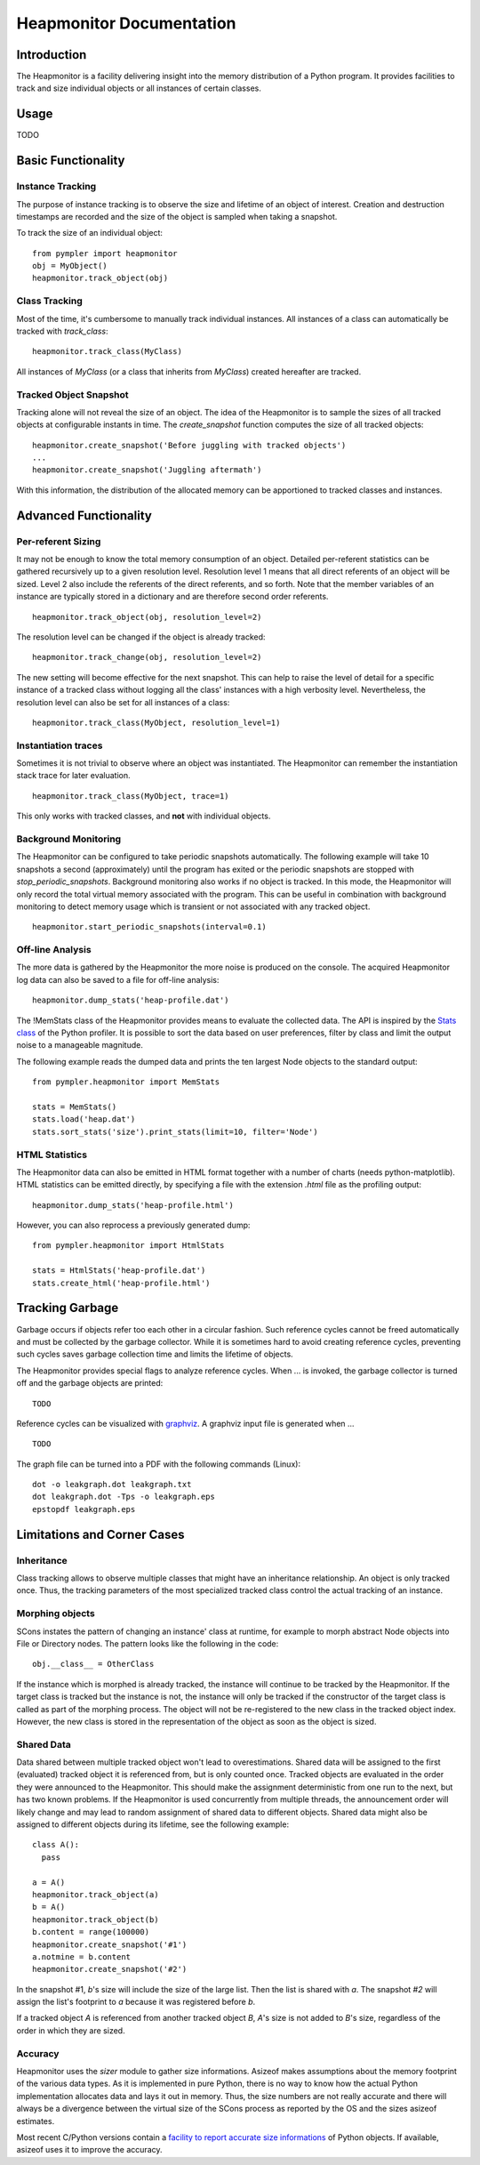 .. _heapmonitor:

=========================
Heapmonitor Documentation
=========================

Introduction
------------

The Heapmonitor is a facility delivering insight into the memory distribution
of a Python program. It provides facilities to track and size individual
objects or all instances of certain classes.

Usage
-----

TODO

Basic Functionality
-------------------

Instance Tracking
~~~~~~~~~~~~~~~~~

The purpose of instance tracking is to observe the size and lifetime of an
object of interest. Creation and destruction timestamps are recorded and the
size of the object is sampled when taking a snapshot.

To track the size of an individual object::
    
    from pympler import heapmonitor
    obj = MyObject()
    heapmonitor.track_object(obj)

Class Tracking
~~~~~~~~~~~~~~

Most of the time, it's cumbersome to manually track individual instances. All
instances of a class can automatically be tracked with *track_class*::

    heapmonitor.track_class(MyClass)

All instances of `MyClass` (or a class that inherits from `MyClass`) created
hereafter are tracked. 

Tracked Object Snapshot
~~~~~~~~~~~~~~~~~~~~~~~

Tracking alone will not reveal the size of an object. The idea of the
Heapmonitor is to sample the sizes of all tracked objects at configurable
instants in time. The `create_snapshot` function computes the size of all
tracked objects::

    heapmonitor.create_snapshot('Before juggling with tracked objects')
    ...
    heapmonitor.create_snapshot('Juggling aftermath')

With this information, the distribution of the allocated memory can be
apportioned to tracked classes and instances.

Advanced Functionality
----------------------

Per-referent Sizing
~~~~~~~~~~~~~~~~~~~

It may not be enough to know the total memory consumption of an object.
Detailed per-referent statistics can be gathered recursively up to a given
resolution level. Resolution level 1 means that all direct referents of an
object will be sized. Level 2 also include the referents of the direct
referents, and so forth. Note that the member variables of an instance are
typically stored in a dictionary and are therefore second order referents. ::

    heapmonitor.track_object(obj, resolution_level=2)

The resolution level can be changed if the object is already tracked::

    heapmonitor.track_change(obj, resolution_level=2)

The new setting will become effective for the next snapshot. This can help to
raise the level of detail for a specific instance of a tracked class without
logging all the class' instances with a high verbosity level. Nevertheless, the
resolution level can also be set for all instances of a class::

    heapmonitor.track_class(MyObject, resolution_level=1)

..
    Please note the per-referent sizing is very memory and computationally
    intensive. The recorded meta-data must be stored for each referent of a tracked
    object which might easily quadruplicate the memory footprint of the build.
    Handle with care and don't use too high resolution levels, especially if set
    via `track_class`.

Instantiation traces
~~~~~~~~~~~~~~~~~~~~

Sometimes it is not trivial to observe where an object was instantiated. The
Heapmonitor can remember the instantiation stack trace for later evaluation. ::

    heapmonitor.track_class(MyObject, trace=1)

This only works with tracked classes, and **not** with individual objects.

Background Monitoring
~~~~~~~~~~~~~~~~~~~~~

The Heapmonitor can be configured to take periodic snapshots automatically. The
following example will take 10 snapshots a second (approximately) until the
program has exited or the periodic snapshots are stopped with
`stop_periodic_snapshots`. Background monitoring also works if no object is
tracked. In this mode, the Heapmonitor will only record the total virtual
memory associated with the program. This can be useful in combination with
background monitoring to detect memory usage which is transient or not
associated with any tracked object. ::

    heapmonitor.start_periodic_snapshots(interval=0.1)

..
    Take care if you use automatic snapshots with tracked objects. The sizing
    of individual objects might be inconsistent when memory is allocated or freed
    while the snapshot is being taken.

Off-line Analysis
~~~~~~~~~~~~~~~~~

The more data is gathered by the Heapmonitor the more noise is produced on the
console. The acquired Heapmonitor log data can also be saved to a file for
off-line analysis::

    heapmonitor.dump_stats('heap-profile.dat')

The !MemStats class of the Heapmonitor provides means to evaluate the collected
data. The API is inspired by the `Stats class
<http://docs.python.org/lib/profile-stats.html>`_ of the Python profiler. It is
possible to sort the data based on user preferences, filter by class and limit
the output noise to a manageable magnitude. 

The following example reads the dumped data and prints the ten largest Node
objects to the standard output::

    from pympler.heapmonitor import MemStats

    stats = MemStats()
    stats.load('heap.dat')
    stats.sort_stats('size').print_stats(limit=10, filter='Node')

HTML Statistics
~~~~~~~~~~~~~~~

The Heapmonitor data can also be emitted in HTML format together with a number
of charts (needs python-matplotlib). HTML statistics can be emitted directly,
by specifying a file with the extension *.html* file as the profiling output::

    heapmonitor.dump_stats('heap-profile.html')

However, you can also reprocess a previously generated dump::

    from pympler.heapmonitor import HtmlStats

    stats = HtmlStats('heap-profile.dat')
    stats.create_html('heap-profile.html')

Tracking Garbage
----------------

Garbage occurs if objects refer too each other in a circular fashion. Such
reference cycles cannot be freed automatically and must be collected by the
garbage collector. While it is sometimes hard to avoid creating reference
cycles, preventing such cycles saves garbage collection time and limits the
lifetime of objects.

The Heapmonitor provides special flags to analyze reference cycles. When ... is
invoked, the garbage collector is turned off and the garbage objects are
printed::

    TODO

Reference cycles can be visualized with `graphviz <http://www.graphviz.org>`_.
A graphviz input file is generated when ... ::

    TODO

The graph file can be turned into a PDF with the following commands (Linux)::

    dot -o leakgraph.dot leakgraph.txt
    dot leakgraph.dot -Tps -o leakgraph.eps
    epstopdf leakgraph.eps

Limitations and Corner Cases
----------------------------

Inheritance
~~~~~~~~~~~

Class tracking allows to observe multiple classes that might have an
inheritance relationship. An object is only tracked once. Thus, the tracking
parameters of the most specialized tracked class control the actual tracking of
an instance.

Morphing objects
~~~~~~~~~~~~~~~~

SCons instates the pattern of changing an instance' class at runtime, for
example to morph abstract Node objects into File or Directory nodes. The
pattern looks like the following in the code::

    obj.__class__ = OtherClass

If the instance which is morphed is already tracked, the instance will continue
to be tracked by the Heapmonitor. If the target class is tracked but the
instance is not, the instance will only be tracked if the constructor of the
target class is called as part of the morphing process. The object will not be
re-registered to the new class in the tracked object index. However, the new
class is stored in the representation of the object as soon as the object is
sized.

Shared Data
~~~~~~~~~~~

Data shared between multiple tracked object won't lead to overestimations.
Shared data will be assigned to the first (evaluated) tracked object it is
referenced from, but is only counted once. Tracked objects are evaluated in the
order they were announced to the Heapmonitor. This should make the assignment
deterministic from one run to the next, but has two known problems. If the
Heapmonitor is used concurrently from multiple threads, the announcement order
will likely change and may lead to random assignment of shared data to
different objects. Shared data might also be assigned to different objects
during its lifetime, see the following example::

    class A():
      pass

    a = A()
    heapmonitor.track_object(a)
    b = A()
    heapmonitor.track_object(b)
    b.content = range(100000)
    heapmonitor.create_snapshot('#1')
    a.notmine = b.content
    heapmonitor.create_snapshot('#2')

In the snapshot #1, *b*'s size will include the size of the large list. Then
the list is shared with *a*. The snapshot *#2* will assign the list's footprint
to *a* because it was registered before *b*.

If a tracked object *A* is referenced from another tracked object *B*,
*A*'s size is not added to *B*'s size, regardless of the order in which they
are sized.

Accuracy
~~~~~~~~

Heapmonitor uses the `sizer` module to gather size informations. Asizeof makes
assumptions about the memory footprint of the various data types. As it is
implemented in pure Python, there is no way to know how the actual Python
implementation allocates data and lays it out in memory. Thus, the size numbers
are not really accurate and there will always be a divergence between the
virtual size of the SCons process as reported by the OS and the sizes asizeof
estimates.

Most recent C/Python versions contain a `facility to report accurate size
informations <http://bugs.python.org/issue2898>`_ of Python objects. If available,
asizeof uses it to improve the accuracy.
